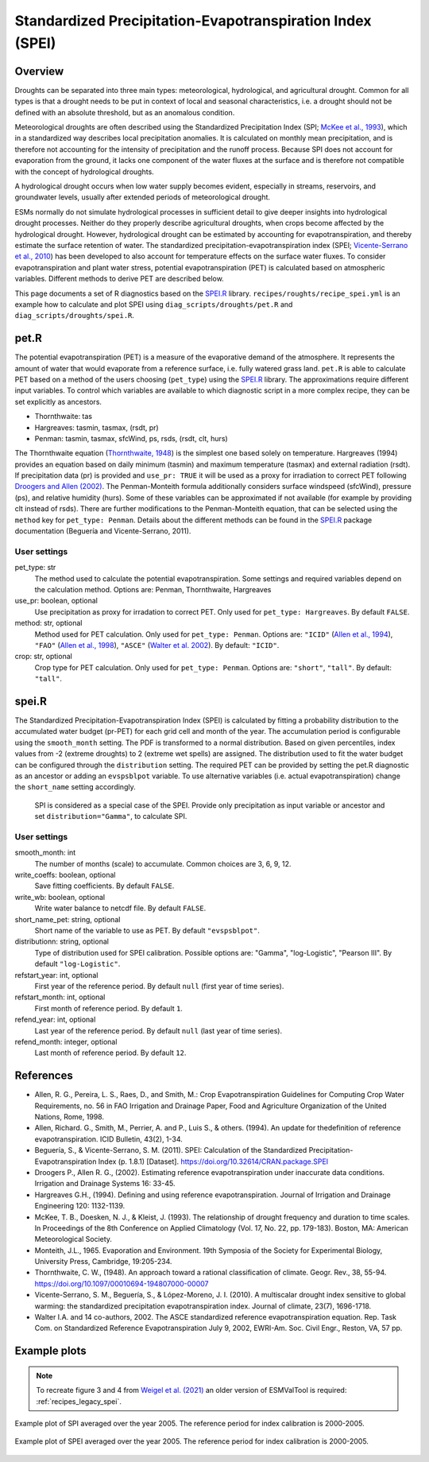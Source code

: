 .. _recipes_spei:

Standardized Precipitation-Evapotranspiration Index (SPEI)
==========================================================

Overview
--------
Droughts can be separated into three main types: meteorological, hydrological,
and agricultural drought.
Common for all types is that a drought needs to be put in context of local and
seasonal characteristics, i.e. a drought should not be defined with an absolute
threshold, but as an anomalous condition.

Meteorological droughts are often described using the
Standardized Precipitation Index (SPI; `McKee et al., 1993`_), which in a
standardized way describes local precipitation anomalies.
It is calculated on monthly mean precipitation, and is therefore not accounting
for the intensity of precipitation and the runoff process.
Because SPI does not account for evaporation from the ground, it lacks one
component of the water fluxes at the surface and is therefore not compatible
with the concept of hydrological droughts.

A hydrological drought occurs when low water supply becomes evident, especially
in streams, reservoirs, and groundwater levels, usually after extended periods
of meteorological drought.

ESMs normally do not simulate hydrological processes in sufficient detail to
give deeper insights into hydrological drought processes.
Neither do they properly describe agricultural droughts, when crops become
affected by the hydrological drought.
However, hydrological drought can be estimated by accounting for
evapotranspiration, and thereby estimate the surface retention of water.
The standardized precipitation-evapotranspiration index
(SPEI; `Vicente-Serrano et al., 2010`_) has been developed to also account for
temperature effects on the surface water fluxes.
To consider evapotranspiration and plant water stress, potential
evapotranspiration (PET) is calculated based on atmospheric variables.
Different methods to derive PET are described below.


This page documents a set of R diagnostics based on the `SPEI.R`_ library.
``recipes/roughts/recipe_spei.yml`` is an example how to calculate and plot
SPEI using ``diag_scripts/droughts/pet.R`` and ``diag_scripts/droughts/spei.R``.



pet.R
-----

The potential evapotranspiration (PET) is a measure of the evaporative demand
of the atmosphere. It represents the amount of water that would evaporate from
a reference surface, i.e. fully watered grass land. ``pet.R`` is able to
calculate PET based on a method of the users choosing (``pet_type``) using the
`SPEI.R`_ library. The approximations require different input variables.
To control which variables are available to which diagnostic script in a more
complex recipe, they can be set explicitly as ancestors.

- Thornthwaite: tas
- Hargreaves: tasmin, tasmax, (rsdt, pr)
- Penman: tasmin, tasmax, sfcWind, ps, rsds, (rsdt, clt, hurs)

The Thornthwaite equation (`Thornthwaite, 1948`_) is the simplest one based solely
on temperature. Hargreaves (1994) provides an equation based on daily minimum
(tasmin) and maximum temperature (tasmax) and external radiation (rsdt).
If precipitation data (pr) is provided and ``use_pr: TRUE`` it will be used as a
proxy for irradiation to correct PET following `Droogers and Allen (2002)`_.
The Penman-Monteith formula additionally considers surface windspeed (sfcWind),
pressure (ps), and relative humidity (hurs). Some of these variables can be
approximated if not available (for example by providing clt instead of rsds).
There are further modifications to the Penman-Monteith equation, that can be
selected using the ``method`` key for ``pet_type: Penman``. Details about
the different methods can be found in the `SPEI.R`_ package documentation
(Beguería and Vicente-Serrano, 2011).


User settings
~~~~~~~~~~~~~

pet_type: str
    The method used to calculate the potential evapotranspiration.
    Some settings and required variables depend on the calculation method.
    Options are: Penman, Thornthwaite, Hargreaves

use_pr: boolean, optional
    Use precipitation as proxy for irradation to correct PET. Only used for
    ``pet_type: Hargreaves``.
    By default ``FALSE``.

method: str, optional
    Method used for PET calculation. Only used for ``pet_type: Penman``.
    Options are: ``"ICID"`` (`Allen et al., 1994`_),
    ``"FAO"`` (`Allen et al., 1998`_),
    ``"ASCE"`` (`Walter et al. 2002`_).
    By default: ``"ICID"``.

crop: str, optional
    Crop type for PET calculation. Only used for ``pet_type: Penman``.
    Options are: ``"short"``, ``"tall"``.
    By default: ``"tall"``.


spei.R
------

The Standardized Precipitation-Evapotranspiration Index (SPEI) is calculated by
fitting a probability distribution to the accumulated water budget
(pr-PET) for each grid cell and month of the year. The accumulation period is
configurable using the ``smooth_month`` setting.
The PDF is transformed to a normal distribution. Based on given percentiles,
index values from -2 (extreme droughts) to 2 (extreme wet spells) are assigned.
The distribution used to fit the water budget can be configured through the
``distribution`` setting. The required PET can be provided by setting the
pet.R diagnostic as an ancestor or adding an ``evspsblpot`` variable. To use
alternative variables (i.e. actual evapotranspiration) change the
``short_name`` setting accordingly.

    SPI is considered as a special case of the SPEI. Provide only precipitation
    as input variable or ancestor and set ``distribution="Gamma"``, to calculate
    SPI.

User settings
~~~~~~~~~~~~~

smooth_month: int
    The number of months (scale) to accumulate. Common choices are 3, 6, 9, 12.

write_coeffs: boolean, optional
    Save fitting coefficients.
    By default ``FALSE``.

write_wb: boolean, optional
    Write water balance to netcdf file.
    By default ``FALSE``.

short_name_pet: string, optional
    Short name of the variable to use as PET.
    By default ``"evspsblpot"``.

distributionn: string, optional
    Type of distribution used for SPEI calibration.
    Possible options are: "Gamma", "log-Logistic", "Pearson III".
    By default ``"log-Logistic"``.

refstart_year: int, optional
    First year of the reference period.
    By default ``null`` (first year of time series).

refstart_month: int, optional
    First month of reference period.
    By default ``1``.

refend_year: int, optional
    Last year of the reference period.
    By default ``null`` (last year of time series).

refend_month: integer, optional
    Last month of reference period.
    By default ``12``.


References
----------

- Allen, R. G., Pereira, L. S., Raes, D., and Smith, M.: Crop Evapotranspiration
  Guidelines for Computing Crop Water Requirements, no. 56 in FAO Irrigation and
  Drainage Paper, Food and Agriculture Organization of the United Nations,
  Rome, 1998.
- Allen, Richard. G., Smith, M., Perrier, A. and P., Luis S., & others. (1994).
  An update for thedefinition of reference evapotranspiration. ICID Bulletin,
  43(2), 1-34.
- Beguería, S., & Vicente-Serrano, S. M. (2011). SPEI: Calculation of the
  Standardized Precipitation-Evapotranspiration Index (p. 1.8.1) [Dataset].
  https://doi.org/10.32614/CRAN.package.SPEI
- Droogers P., Allen R. G., (2002). Estimating reference evapotranspiration
  under inaccurate data conditions. Irrigation and Drainage Systems 16: 33-45.
- Hargreaves G.H., (1994). Defining and using reference evapotranspiration.
  Journal of Irrigation and Drainage Engineering 120: 1132-1139.
- McKee, T. B., Doesken, N. J., & Kleist, J. (1993). The relationship of drought
  frequency and duration to time scales. In Proceedings of the 8th Conference on
  Applied Climatology (Vol. 17, No. 22, pp. 179-183). Boston, MA: American
  Meteorological Society.
- Monteith, J.L., 1965. Evaporation and Environment. 19th Symposia of the
  Society for Experimental Biology, University Press, Cambridge, 19:205-234.
- Thornthwaite, C. W., (1948). An approach toward a rational classification of
  climate. Geogr. Rev., 38, 55-94.
  https://doi.org/10.1097/00010694-194807000-00007
- Vicente-Serrano, S. M., Beguería, S., & López-Moreno, J. I. (2010). A
  multiscalar drought index sensitive to global warming: the standardized
  precipitation evapotranspiration index. Journal of climate, 23(7), 1696-1718.
- Walter I.A. and 14 co-authors, 2002. The ASCE standardized reference
  evapotranspiration equation. Rep. Task Com. on Standardized Reference
  Evapotranspiration July 9, 2002, EWRI-Am. Soc. Civil Engr., Reston, VA, 57 pp.


.. _`Thornthwaite, 1948`: https://doi.org/10.1097/00010694-194807000-00007
.. _`Allen et al., 1994`: https://www.researchgate.net/publication/237049120_An_Update_for_the_Definition_of_Reference_Evapotranspiration
.. _`Allen et al., 1998`: https://appgeodb.nancy.inrae.fr/biljou/pdf/Allen_FAO1998.pdf
.. _`Beguería and Vicente-Serrano (2011)`: https://doi.org/10.32614/CRAN.package.SPEI
.. _`Droogers and Allen (2002)`: https://www.researchgate.net/publication/226830392_Estimating_Reference_Evapotranspiration_Under_Inaccurate_Data_Conditions
.. _`McKee et al., 1993`: https://climate.colostate.edu/pdfs/relationshipofdroughtfrequency.pdf
.. _`Vicente-Serrano et al., 2010`: https://doi.org/10.1175/2009JCLI2909.1
.. _`Walter et al. 2002`: https://ascelibrary.org/doi/book/10.1061/9780784408056
.. _`SPEI.R`: https://CRAN.R-project.org/package=SPEI

Example plots
-------------


.. note::

   To recreate figure 3 and 4 from `Weigel et al. (2021)`_ an older version of ESMValTool is
   required: :ref:`recipes_legacy_spei`.


.. _fig_spei_fig1:
.. figure:: /recipes/figures/droughts/spi_example.png
   :align: center
   :width: 80%

   Example plot of SPI averaged over the year 2005. The reference period for
   index calibration is 2000-2005.

.. _fig_spei_fig2:
.. figure:: /recipes/figures/droughts/spei_example.png
   :align: center
   :width: 80%

   Example plot of SPEI averaged over the year 2005. The reference period for
   index calibration is 2000-2005.

.. _`Weigel et al. (2021)`: https://doi.org/10.5194/gmd-14-3159-2021
